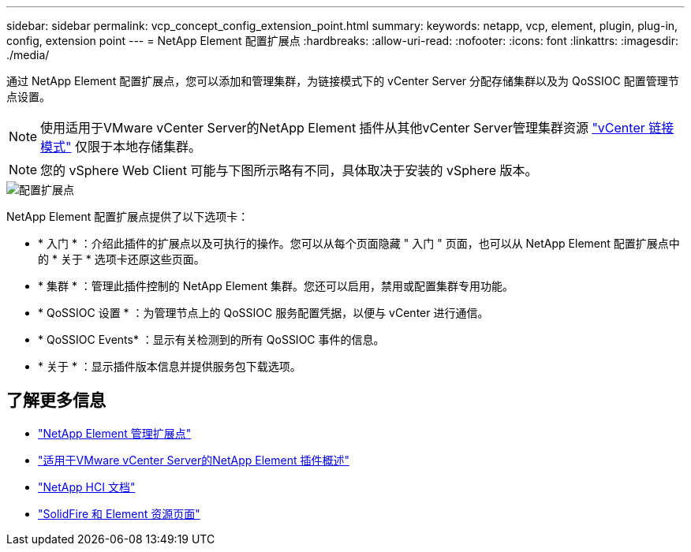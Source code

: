 ---
sidebar: sidebar 
permalink: vcp_concept_config_extension_point.html 
summary:  
keywords: netapp, vcp, element, plugin, plug-in, config, extension point 
---
= NetApp Element 配置扩展点
:hardbreaks:
:allow-uri-read: 
:nofooter: 
:icons: font
:linkattrs: 
:imagesdir: ./media/


[role="lead"]
通过 NetApp Element 配置扩展点，您可以添加和管理集群，为链接模式下的 vCenter Server 分配存储集群以及为 QoSSIOC 配置管理节点设置。


NOTE: 使用适用于VMware vCenter Server的NetApp Element 插件从其他vCenter Server管理集群资源 link:vcp_concept_linkedmode.html["vCenter 链接模式"] 仅限于本地存储集群。


NOTE: 您的 vSphere Web Client 可能与下图所示略有不同，具体取决于安装的 vSphere 版本。

image::vcp_config_extension_point.png[配置扩展点]

NetApp Element 配置扩展点提供了以下选项卡：

* * 入门 * ：介绍此插件的扩展点以及可执行的操作。您可以从每个页面隐藏 " 入门 " 页面，也可以从 NetApp Element 配置扩展点中的 * 关于 * 选项卡还原这些页面。
* * 集群 * ：管理此插件控制的 NetApp Element 集群。您还可以启用，禁用或配置集群专用功能。
* * QoSSIOC 设置 * ：为管理节点上的 QoSSIOC 服务配置凭据，以便与 vCenter 进行通信。
* * QoSSIOC Events* ：显示有关检测到的所有 QoSSIOC 事件的信息。
* * 关于 * ：显示插件版本信息并提供服务包下载选项。




== 了解更多信息

* link:vcp_concept_management_extension_point["NetApp Element 管理扩展点"]
* link:concept_vcp_product_overview.html["适用于VMware vCenter Server的NetApp Element 插件概述"]
* https://docs.netapp.com/us-en/hci/index.html["NetApp HCI 文档"^]
* https://www.netapp.com/data-storage/solidfire/documentation["SolidFire 和 Element 资源页面"^]


